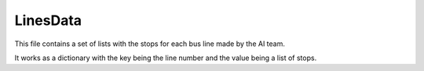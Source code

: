 LinesData
=========
This file contains a set of lists with the stops for each bus line made by the AI team.

It works as a dictionary with the key being the line number and the value being a list of stops.
